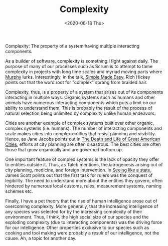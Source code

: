 #+hugo_base_dir: ../
#+date: <2020-06-18 Thu>
#+hugo_tags: essay complexity taleb
#+hugo_categories: essay
#+TITLE: Complexity

  Complexity: The property of a system having multiple interacting components.

  As a builder of software, complexity is something I fight against daily. The purpose of many of our processes such as Scrum is to attempt to tame complexity in projects with long time scales and myriad moving parts where [[https://en.wikipedia.org/wiki/Murphy%27s_law][Murphy]] lurks. Interestingly, in the talk, [[https://www.youtube.com/watch?v=oytL881p-nQ][Simple Made Easy]], Rich Hickey points out that the word root for "complex" sprang from braided hair.
 
  Complexity, thus, is a property of a system that arises out of its components interacting in multiple ways. Organic systems such as humans and other animals have numerous interacting components which puts a limit on our ability to understand them. This is probably the result of the process of natural selection being unlimited by complexity unlike human endeavors.

  Cities are another example of complex systems built over other organic, complex systems (i.e. humans). The number of interacting components and scale makes cities into complex entities that resist planning and visibility. Hence, as Jane Jacobs points out in [[https://www.goodreads.com/book/show/30833.The_Death_and_Life_of_Great_American_Cities][The Death and Life of Great American Cities]], efforts at city planning are often disastrous. The best cities are often those that grow organically and are governed bottom up.
  
  One important feature of complex systems is the lack of opacity they offer to entities outside it. Thus, as Taleb mentions, the iatrogenesis arising out of city planning, medicine, and foreign intervention. In [[https://www.goodreads.com/book/show/20186.Seeing_Like_a_State][Seeing like a state]], James Scott points out that the first task for rulers was the conquest of legibility. The need to understand more about the entities they govern, often hindered by numerous local customs, rules, measurement systems, naming schemes etc.

  Finally, I have a pet theory that the rise of human intelligence arose out of overcoming complexity. More generally, that the increasing intelligence of any species was selected for by the increasing complexity of their environment. Thus, I think, the high social size of our species and the exploding complexity (due to interacting components) was the driving force for our intelligence. Other properties exclusive to our species such as cooking and tool making were probably a /result/ of our intelligence, not the cause. Ah, a topic for another day.

